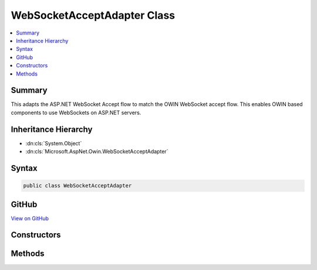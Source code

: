 

WebSocketAcceptAdapter Class
============================



.. contents:: 
   :local:



Summary
-------

This adapts the ASP.NET WebSocket Accept flow to match the OWIN WebSocket accept flow.
This enables OWIN based components to use WebSockets on ASP.NET servers.





Inheritance Hierarchy
---------------------


* :dn:cls:`System.Object`
* :dn:cls:`Microsoft.AspNet.Owin.WebSocketAcceptAdapter`








Syntax
------

.. code-block:: csharp

   public class WebSocketAcceptAdapter





GitHub
------

`View on GitHub <https://github.com/aspnet/apidocs/blob/master/aspnet/httpabstractions/src/Microsoft.AspNet.Owin/WebSockets/WebSocketAcceptAdapter.cs>`_





.. dn:class:: Microsoft.AspNet.Owin.WebSocketAcceptAdapter

Constructors
------------

.. dn:class:: Microsoft.AspNet.Owin.WebSocketAcceptAdapter
    :noindex:
    :hidden:

    
    .. dn:constructor:: Microsoft.AspNet.Owin.WebSocketAcceptAdapter.WebSocketAcceptAdapter(System.Collections.Generic.IDictionary<System.String, System.Object>, System.Func<Microsoft.AspNet.Http.Features.WebSocketAcceptContext, System.Threading.Tasks.Task<System.Net.WebSockets.WebSocket>>)
    
        
        
        
        :type env: System.Collections.Generic.IDictionary{System.String,System.Object}
        
        
        :type accept: System.Func{Microsoft.AspNet.Http.Features.WebSocketAcceptContext,System.Threading.Tasks.Task{System.Net.WebSockets.WebSocket}}
    
        
        .. code-block:: csharp
    
           public WebSocketAcceptAdapter(IDictionary<string, object> env, Func<WebSocketAcceptContext, Task<WebSocket>> accept)
    

Methods
-------

.. dn:class:: Microsoft.AspNet.Owin.WebSocketAcceptAdapter
    :noindex:
    :hidden:

    
    .. dn:method:: Microsoft.AspNet.Owin.WebSocketAcceptAdapter.AdaptWebSockets(System.Func<System.Collections.Generic.IDictionary<System.String, System.Object>, System.Threading.Tasks.Task>)
    
        
        
        
        :type next: System.Func{System.Collections.Generic.IDictionary{System.String,System.Object},System.Threading.Tasks.Task}
        :rtype: System.Func{System.Collections.Generic.IDictionary{System.String,System.Object},System.Threading.Tasks.Task}
    
        
        .. code-block:: csharp
    
           public static Func<IDictionary<string, object>, Task> AdaptWebSockets(Func<IDictionary<string, object>, Task> next)
    


